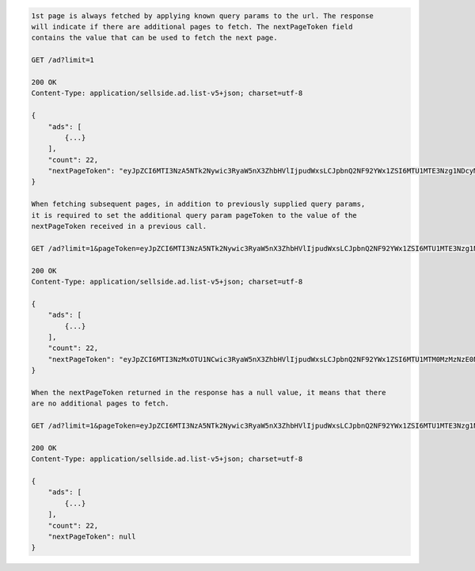 .. code-block:: javascript

    1st page is always fetched by applying known query params to the url. The response
    will indicate if there are additional pages to fetch. The nextPageToken field
    contains the value that can be used to fetch the next page.

    GET /ad?limit=1

    200 OK
    Content-Type: application/sellside.ad.list-v5+json; charset=utf-8

    {
        "ads": [
            {...}
        ],
        "count": 22,
        "nextPageToken": "eyJpZCI6MTI3NzA5NTk2Nywic3RyaW5nX3ZhbHVlIjpudWxsLCJpbnQ2NF92YWx1ZSI6MTU1MTE3Nzg1NDcyMH0"
    }

    When fetching subsequent pages, in addition to previously supplied query params,
    it is required to set the additional query param pageToken to the value of the
    nextPageToken received in a previous call.

    GET /ad?limit=1&pageToken=eyJpZCI6MTI3NzA5NTk2Nywic3RyaW5nX3ZhbHVlIjpudWxsLCJpbnQ2NF92YWx1ZSI6MTU1MTE3Nzg1NDcyMH0

    200 OK
    Content-Type: application/sellside.ad.list-v5+json; charset=utf-8

    {
        "ads": [
            {...}
        ],
        "count": 22,
        "nextPageToken": "eyJpZCI6MTI3NzMxOTU1NCwic3RyaW5nX3ZhbHVlIjpudWxsLCJpbnQ2NF92YWx1ZSI6MTU1MTM0MzMzNzE0Nn0"
    }

    When the nextPageToken returned in the response has a null value, it means that there
    are no additional pages to fetch.

    GET /ad?limit=1&pageToken=eyJpZCI6MTI3NzA5NTk2Nywic3RyaW5nX3ZhbHVlIjpudWxsLCJpbnQ2NF92YWx1ZSI6MTU1MTE3Nzg1NDcyMH0

    200 OK
    Content-Type: application/sellside.ad.list-v5+json; charset=utf-8

    {
        "ads": [
            {...}
        ],
        "count": 22,
        "nextPageToken": null
    }